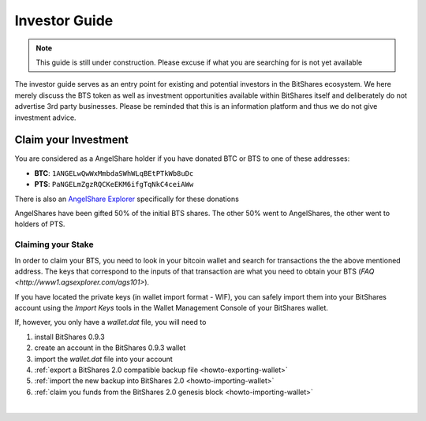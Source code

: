 


Investor Guide
====================



.. note:: This guide is still under construction. Please excuse if what
          you are searching for is not yet available

The investor guide serves as an entry point for existing and potential
investors in the BitShares ecosystem. We here merely discuss the BTS
token as well as investment opportunities available within BitShares
itself and deliberately do not advertise 3rd party businesses. Please be
reminded that this is an information platform and thus we do not give
investment advice.


Claim your Investment
----------------------------

You are considered as a AngelShare holder if you have donated BTC or BTS
to one of these addresses:

* **BTC**: ``1ANGELwQwWxMmbdaSWhWLqBEtPTkWb8uDc``
* **PTS**: ``PaNGELmZgzRQCKeEKM6ifgTqNkC4ceiAWw``

There is also an `AngelShare Explorer <http://www1.agsexplorer.com/>`_
specifically for these donations

AngelShares have been gifted 50% of the initial BTS shares. The other
50% went to AngelShares, the other went to holders of PTS.

Claiming your Stake
^^^^^^^^^^^^^^^^^^^^^

In order to claim your BTS, you need to look in your bitcoin wallet and
search for transactions the the above mentioned address. The keys that
correspond to the inputs of that transaction are what you need to obtain
your BTS (`FAQ <http://www1.agsexplorer.com/ags101>`).

If you have located the private keys (in wallet import format - WIF),
you can safely import them into your BitShares account using the *Import
Keys* tools in the Wallet Management Console of your BitShares wallet.

If, however, you only have a `wallet.dat` file, you will need to

1. install BitShares 0.9.3
2. create an account in the BitShares 0.9.3 wallet
3. import the `wallet.dat` file into your account
4. :ref:`export a BitShares 2.0 compatible backup file <howto-exporting-wallet>`
5. :ref:`import the new backup into BitShares 2.0 <howto-importing-wallet>`
6. :ref:`claim you funds from the BitShares 2.0 genesis block <howto-importing-wallet>`



|


